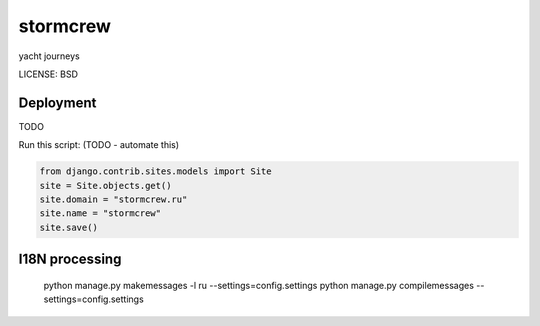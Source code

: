 stormcrew
==============================

yacht journeys


LICENSE: BSD

Deployment
------------

TODO

Run this script: (TODO - automate this)

.. code-block:: python

    from django.contrib.sites.models import Site
    site = Site.objects.get()
    site.domain = "stormcrew.ru"
    site.name = "stormcrew"
    site.save()

I18N processing
---------------

    python manage.py makemessages -l ru --settings=config.settings
    python manage.py compilemessages --settings=config.settings
